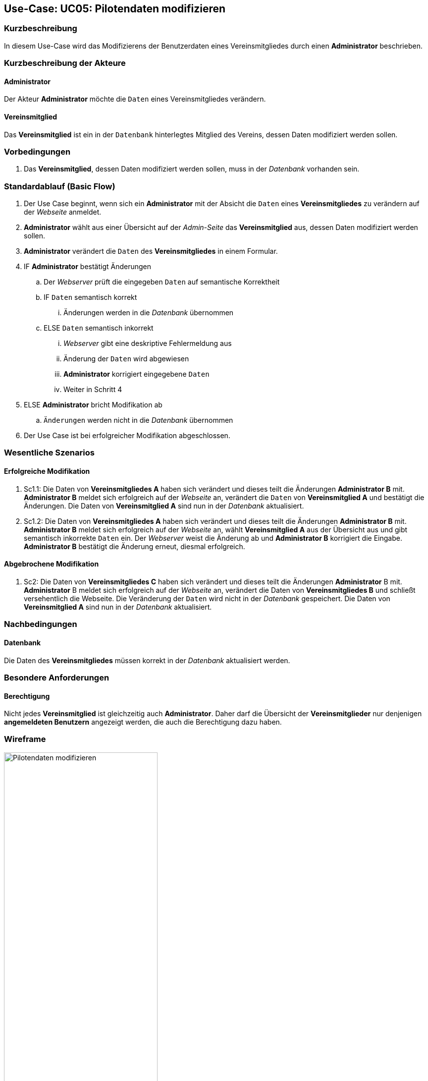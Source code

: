 //Nutzen Sie dieses Template als Grundlage für die Spezifikation *einzelner* Use-Cases. Diese lassen sich dann per Include in das Use-Case Model Dokument einbinden (siehe Beispiel dort).
== Use-Case: UC05: Pilotendaten modifizieren
:imagesdir: images/Verwaltung
===	Kurzbeschreibung

In diesem Use-Case wird das Modifizierens der Benutzerdaten eines Vereinsmitgliedes durch einen *Administrator* beschrieben.

===	Kurzbeschreibung der Akteure
==== Administrator
Der Akteur *Administrator* möchte die `Daten` eines Vereinsmitgliedes verändern.

==== Vereinsmitglied
Das *Vereinsmitglied* ist ein in der `Datenbank` hinterlegtes Mitglied des Vereins, dessen Daten modifiziert werden sollen.

=== Vorbedingungen

. Das *Vereinsmitglied*, dessen Daten modifiziert werden sollen, muss in der _Datenbank_ vorhanden sein.

=== Standardablauf (Basic Flow)

. Der Use Case beginnt, wenn sich ein *Administrator* mit der Absicht die `Daten` eines *Vereinsmitgliedes* zu verändern auf der _Webseite_ anmeldet.
. *Administrator* wählt aus einer Übersicht auf der _Admin-Seite_ das *Vereinsmitglied* aus, dessen Daten modifiziert werden sollen.
. *Administrator* verändert die `Daten` des *Vereinsmitgliedes* in einem Formular.
. IF *Administrator* bestätigt Änderungen
.. Der _Webserver_ prüft die eingegeben `Daten` auf semantische Korrektheit
.. IF `Daten` semantisch korrekt
... Änderungen werden in die _Datenbank_ übernommen
.. ELSE `Daten` semantisch inkorrekt
... _Webserver_ gibt eine deskriptive Fehlermeldung aus
... Änderung der `Daten` wird abgewiesen
... *Administrator* korrigiert eingegebene `Daten`
... Weiter in Schritt 4
. ELSE *Administrator* bricht Modifikation ab
.. `Änderungen` werden nicht in die _Datenbank_ übernommen
. Der Use Case ist bei erfolgreicher Modifikation abgeschlossen.

=== Wesentliche Szenarios

==== Erfolgreiche Modifikation
. Sc1.1: Die Daten von *Vereinsmitgliedes A* haben sich verändert und dieses teilt die Änderungen *Administrator B* mit. *Administrator B* meldet sich erfolgreich auf der _Webseite_ an, verändert die `Daten` von *Vereinsmitglied A* und bestätigt die Änderungen. Die Daten von *Vereinsmitglied A* sind nun in der _Datenbank_ aktualisiert.

. Sc1.2: Die Daten von *Vereinsmitgliedes A* haben sich verändert und dieses teilt die Änderungen *Administrator B* mit. *Administrator B* meldet sich erfolgreich auf der _Webseite_ an, wählt *Vereinsmitglied A* aus der Übersicht aus und gibt semantisch inkorrekte `Daten` ein. Der _Webserver_ weist die Änderung ab und *Administrator B* korrigiert die Eingabe. *Administrator B* bestätigt die Änderung erneut, diesmal erfolgreich. 

==== Abgebrochene Modifikation
. Sc2: Die Daten von *Vereinsmitgliedes C* haben sich verändert und dieses teilt die Änderungen *Administrator* B mit. *Administrator* B meldet sich erfolgreich auf der _Webseite_ an, verändert die Daten von *Vereinsmitgliedes B* und schließt versehentlich die Webseite. Die Veränderung der `Daten` wird nicht in der _Datenbank_ gespeichert. Die Daten von *Vereinsmitglied A* sind nun in der _Datenbank_ aktualisiert.

===	Nachbedingungen
//Nachbedingungen beschreiben das Ergebnis des Use Case, z.B. einen bestimmten Systemzustand.
==== Datenbank
Die Daten des *Vereinsmitgliedes* müssen korrekt in der _Datenbank_ aktualisiert werden.

=== Besondere Anforderungen
//Besondere Anforderungen können sich auf nicht-funktionale Anforderungen wie z.B. einzuhaltende Standards, Qualitätsanforderungen oder Anforderungen an die Benutzeroberfläche beziehen.
==== Berechtigung
Nicht jedes *Vereinsmitglied* ist gleichzeitig auch *Administrator*. Daher darf die Übersicht der *Vereinsmitglieder* nur denjenigen *angemeldeten Benutzern* angezeigt werden, die auch die Berechtigung dazu haben.

=== Wireframe

image::Pilotendaten_modifizieren.png[Pilotendaten modifizieren, width=60%]